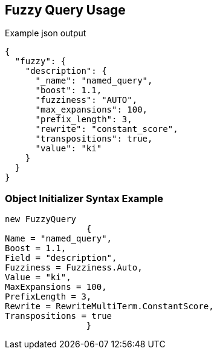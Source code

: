 :ref_current: https://www.elastic.co/guide/en/elasticsearch/reference/current

:github: https://github.com/elastic/elasticsearch-net

:imagesdir: ../../../images/

[[fuzzy-query-usage]]
== Fuzzy Query Usage

[source,javascript]
.Example json output
----
{
  "fuzzy": {
    "description": {
      "_name": "named_query",
      "boost": 1.1,
      "fuzziness": "AUTO",
      "max_expansions": 100,
      "prefix_length": 3,
      "rewrite": "constant_score",
      "transpositions": true,
      "value": "ki"
    }
  }
}
----

=== Object Initializer Syntax Example

[source,csharp]
----
new FuzzyQuery
		{
Name = "named_query",
Boost = 1.1,
Field = "description",
Fuzziness = Fuzziness.Auto,
Value = "ki",
MaxExpansions = 100,
PrefixLength = 3,
Rewrite = RewriteMultiTerm.ConstantScore,
Transpositions = true
		}
----

